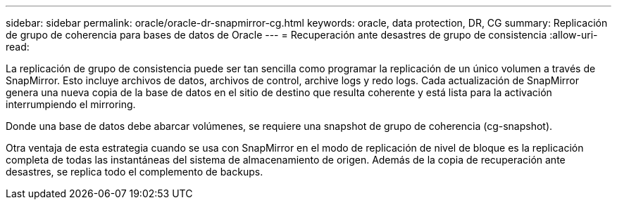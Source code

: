 ---
sidebar: sidebar 
permalink: oracle/oracle-dr-snapmirror-cg.html 
keywords: oracle, data protection, DR, CG 
summary: Replicación de grupo de coherencia para bases de datos de Oracle 
---
= Recuperación ante desastres de grupo de consistencia
:allow-uri-read: 


[role="lead"]
La replicación de grupo de consistencia puede ser tan sencilla como programar la replicación de un único volumen a través de SnapMirror. Esto incluye archivos de datos, archivos de control, archive logs y redo logs. Cada actualización de SnapMirror genera una nueva copia de la base de datos en el sitio de destino que resulta coherente y está lista para la activación interrumpiendo el mirroring.

Donde una base de datos debe abarcar volúmenes, se requiere una snapshot de grupo de coherencia (cg-snapshot).

Otra ventaja de esta estrategia cuando se usa con SnapMirror en el modo de replicación de nivel de bloque es la replicación completa de todas las instantáneas del sistema de almacenamiento de origen. Además de la copia de recuperación ante desastres, se replica todo el complemento de backups.
